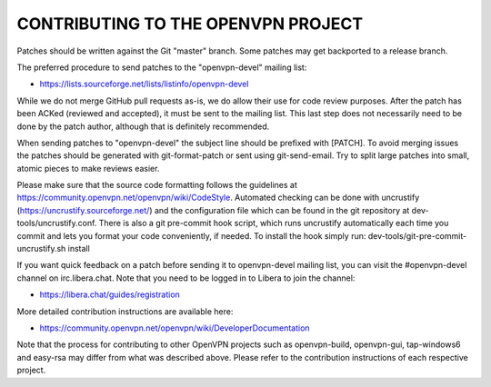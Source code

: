 CONTRIBUTING TO THE OPENVPN PROJECT
===================================

Patches should be written against the Git "master" branch. Some patches may get
backported to a release branch.

The preferred procedure to send patches to the "openvpn-devel" mailing list:

- https://lists.sourceforge.net/lists/listinfo/openvpn-devel

While we do not merge GitHub pull requests as-is, we do allow their use for code
review purposes. After the patch has been ACKed (reviewed and accepted), it must
be sent to the mailing list. This last step does not necessarily need to be done
by the patch author, although that is definitely recommended.

When sending patches to "openvpn-devel" the subject line should be prefixed with
[PATCH]. To avoid merging issues the patches should be generated with
git-format-patch or sent using git-send-email. Try to split large patches into
small, atomic pieces to make reviews easier.

Please make sure that the source code formatting follows the guidelines at
https://community.openvpn.net/openvpn/wiki/CodeStyle. Automated checking can be
done with uncrustify (https://uncrustify.sourceforge.net/) and the configuration
file which can be found in the git repository at dev-tools/uncrustify.conf.
There is also a git pre-commit hook script, which runs uncrustify automatically
each time you commit and lets you format your code conveniently, if needed.
To install the hook simply run: dev-tools/git-pre-commit-uncrustify.sh install

If you want quick feedback on a patch before sending it to openvpn-devel mailing
list, you can visit the #openvpn-devel channel on irc.libera.chat. Note that
you need to be logged in to Libera to join the channel:

- https://libera.chat/guides/registration

More detailed contribution instructions are available here:

- https://community.openvpn.net/openvpn/wiki/DeveloperDocumentation

Note that the process for contributing to other OpenVPN projects such as
openvpn-build, openvpn-gui, tap-windows6 and easy-rsa may differ from what was
described above. Please refer to the contribution instructions of each
respective project.

